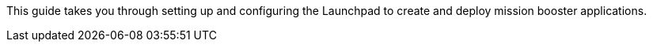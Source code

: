 This guide takes you through setting up and configuring the Launchpad to create and deploy mission booster applications.